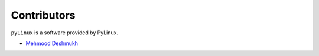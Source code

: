 Contributors
============

``pyLinux`` is a software provided by PyLinux.

* `Mehmood Deshmukh <meshde.md@gmail.com>`_
